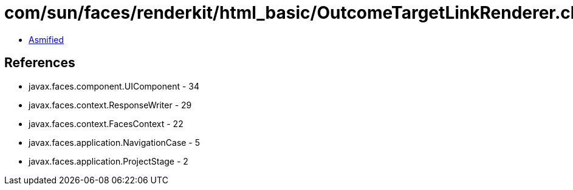 = com/sun/faces/renderkit/html_basic/OutcomeTargetLinkRenderer.class

 - link:OutcomeTargetLinkRenderer-asmified.java[Asmified]

== References

 - javax.faces.component.UIComponent - 34
 - javax.faces.context.ResponseWriter - 29
 - javax.faces.context.FacesContext - 22
 - javax.faces.application.NavigationCase - 5
 - javax.faces.application.ProjectStage - 2
